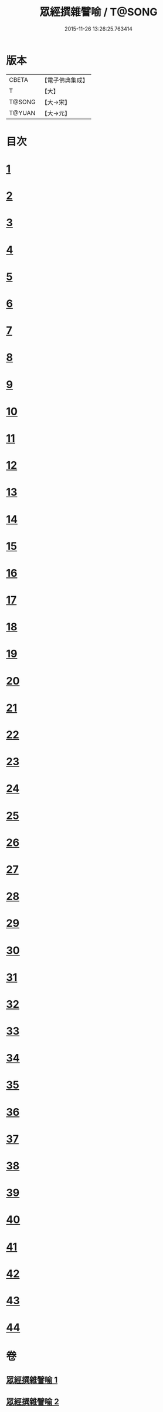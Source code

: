 #+TITLE: 眾經撰雜譬喻 / T@SONG
#+DATE: 2015-11-26 13:26:25.763414
* 版本
 |     CBETA|【電子佛典集成】|
 |         T|【大】     |
 |    T@SONG|【大→宋】   |
 |    T@YUAN|【大→元】   |

* 目次
* [[file:KR6b0065_001.txt::001-0531b11][1]]
* [[file:KR6b0065_001.txt::001-0531b26][2]]
* [[file:KR6b0065_001.txt::0531c25][3]]
* [[file:KR6b0065_001.txt::0532a18][4]]
* [[file:KR6b0065_001.txt::0532b24][5]]
* [[file:KR6b0065_001.txt::0532c13][6]]
* [[file:KR6b0065_001.txt::0533a13][7]]
* [[file:KR6b0065_001.txt::0533a27][8]]
* [[file:KR6b0065_001.txt::0533b14][9]]
* [[file:KR6b0065_001.txt::0533c19][10]]
* [[file:KR6b0065_001.txt::0534a8][11]]
* [[file:KR6b0065_001.txt::0534b8][12]]
* [[file:KR6b0065_001.txt::0534c1][13]]
* [[file:KR6b0065_001.txt::0534c22][14]]
* [[file:KR6b0065_001.txt::0535a22][15]]
* [[file:KR6b0065_001.txt::0535b5][16]]
* [[file:KR6b0065_001.txt::0535b17][17]]
* [[file:KR6b0065_001.txt::0535c4][18]]
* [[file:KR6b0065_001.txt::0535c21][19]]
* [[file:KR6b0065_001.txt::0536a15][20]]
* [[file:KR6b0065_001.txt::0536b5][21]]
* [[file:KR6b0065_001.txt::0536b24][22]]
* [[file:KR6b0065_002.txt::002-0537a6][23]]
* [[file:KR6b0065_002.txt::002-0537a19][24]]
* [[file:KR6b0065_002.txt::0537b8][25]]
* [[file:KR6b0065_002.txt::0537c1][26]]
* [[file:KR6b0065_002.txt::0537c23][27]]
* [[file:KR6b0065_002.txt::0538a16][28]]
* [[file:KR6b0065_002.txt::0538b5][29]]
* [[file:KR6b0065_002.txt::0538c1][30]]
* [[file:KR6b0065_002.txt::0538c21][31]]
* [[file:KR6b0065_002.txt::0539a10][32]]
* [[file:KR6b0065_002.txt::0539a29][33]]
* [[file:KR6b0065_002.txt::0539b22][34]]
* [[file:KR6b0065_002.txt::0539c12][35]]
* [[file:KR6b0065_002.txt::0540a9][36]]
* [[file:KR6b0065_002.txt::0540a28][37]]
* [[file:KR6b0065_002.txt::0541a1][38]]
* [[file:KR6b0065_002.txt::0541b13][39]]
* [[file:KR6b0065_002.txt::0541b23][40]]
* [[file:KR6b0065_002.txt::0541c21][41]]
* [[file:KR6b0065_002.txt::0542a29][42]]
* [[file:KR6b0065_002.txt::0542b13][43]]
* [[file:KR6b0065_002.txt::0542c13][44]]
* 卷
** [[file:KR6b0065_001.txt][眾經撰雜譬喻 1]]
** [[file:KR6b0065_002.txt][眾經撰雜譬喻 2]]
